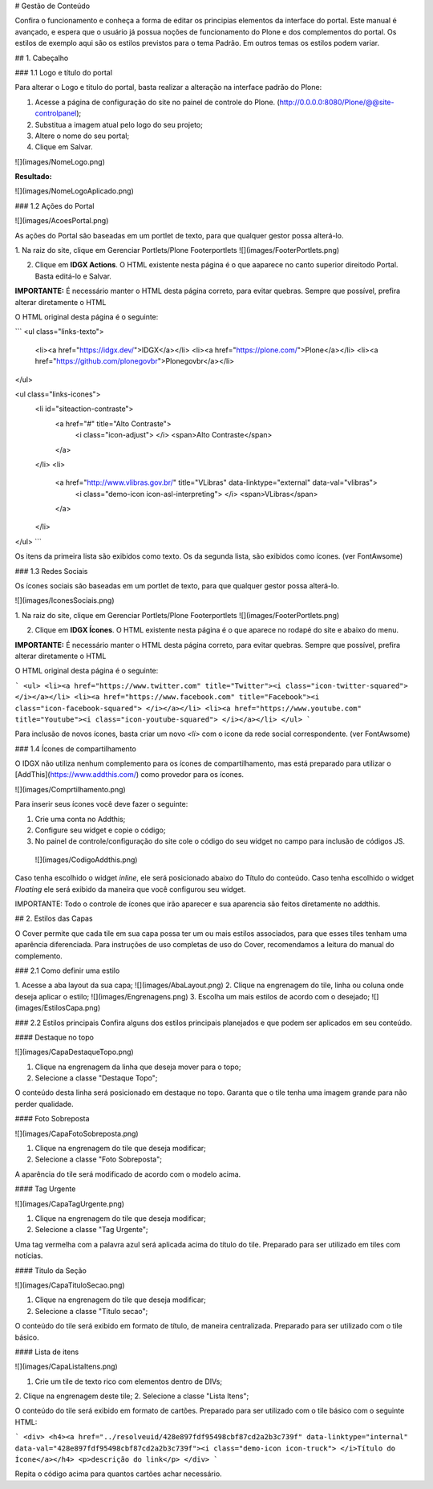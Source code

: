 # Gestão de Conteúdo

Confira o funcionamento e conheça a forma de editar os principias elementos da interface do portal. Este manual é avançado, e espera que o usuário já possua noções de funcionamento do Plone e dos complementos do portal.
Os estilos de exemplo aqui são os estilos previstos para o tema Padrão. Em outros temas os estilos podem variar.

## 1. Cabeçalho

### 1.1 Logo e título do portal

Para alterar o Logo e titulo do portal, basta realizar a alteração na interface padrão do Plone:

1. Acesse a página de configuração do site no painel de controle do Plone. (http://0.0.0.0:8080/Plone/@@site-controlpanel);
2. Substitua a imagem atual pelo logo do seu projeto;
3. Altere o nome do seu portal;
4. Clique em Salvar.

![](images/NomeLogo.png)

**Resultado:**

![](images/NomeLogoAplicado.png)

### 1.2 Ações do Portal

![](images/AcoesPortal.png)

As ações do Portal são baseadas em um portlet de texto, para que qualquer gestor possa alterá-lo.

1. Na raiz do site, clique em Gerenciar Portlets/Plone Footerportlets  
![](images/FooterPortlets.png)

2. Clique em **IDGX Actions**. O HTML existente nesta página é o que aaparece no canto superior direitodo Portal. Basta editá-lo e Salvar.

**IMPORTANTE:** É necessário manter o HTML desta página correto, para evitar quebras. Sempre que possível, prefira alterar diretamente o HTML

O HTML original desta página é o seguinte:

```
<ul class="links-texto">
	<li><a href="https://idgx.dev/">IDGX</a></li>
	<li><a href="https://plone.com/">Plone</a></li>
	<li><a href="https://github.com/plonegovbr">Plonegovbr</a></li>
</ul>

<ul class="links-icones">
	<li id="siteaction-contraste">
		<a href="#" title="Alto Contraste"> 
			<i class="icon-adjust"> </i> <span>Alto Contraste</span> 
		</a>
	</li>
	<li>
		<a href="http://www.vlibras.gov.br/" title="VLibras" data-linktype="external" data-val="vlibras"> 
			<i class="demo-icon icon-asl-interpreting"> </i> <span>VLibras</span>
		</a>
	</li>
</ul>
```

Os itens da primeira lista são exibidos como texto. Os da segunda lista, são exibidos como ícones. (ver FontAwsome)


### 1.3 Redes Sociais

Os ícones sociais são baseadas em um portlet de texto, para que qualquer gestor possa alterá-lo.

![](images/IconesSociais.png)

1. Na raiz do site, clique em Gerenciar Portlets/Plone Footerportlets  
![](images/FooterPortlets.png)

2. Clique em **IDGX Ícones**. O HTML existente nesta página é o que aparece no rodapé do site e abaixo do menu.

**IMPORTANTE:** É necessário manter o HTML desta página correto, para evitar quebras. Sempre que possível, prefira alterar diretamente o HTML

O HTML original desta página é o seguinte:

```
<ul>
<li><a href="https://www.twitter.com" title="Twitter"><i class="icon-twitter-squared"> </i></a></li>
<li><a href="https://www.facebook.com" title="Facebook"><i class="icon-facebook-squared"> </i></a></li>
<li><a href="https://www.youtube.com" title="Youtube"><i class="icon-youtube-squared"> </i></a></li>
</ul>
```

Para inclusão de novos ícones, basta criar um novo `<li>` com o icone da rede social correspondente. (ver FontAwsome)


### 1.4 Ícones de compartilhamento

O IDGX não utiliza nenhum complemento para os ícones de compartilhamento, mas está preparado para utilizar o [AddThis](https://www.addthis.com/) como provedor para os ícones.

![](images/Comprtilhamento.png)

Para inserir seus ícones você deve fazer o seguinte:

1. Crie uma conta no Addthis;
2. Configure seu widget e copie o código;
3. No painel de controle/configuração do site cole o código do seu widget no campo para inclusão de códigos JS. 

 ![](images/CodigoAddthis.png)

Caso tenha escolhido o widget *inline*, ele será posicionado abaixo do Título do conteúdo. Caso tenha escolhido o widget *Floating* ele será exibido da maneira que você configurou seu widget.

IMPORTANTE: Todo o controle de ícones que irão aparecer e sua aparencia são feitos diretamente no addthis.


## 2. Estilos das Capas

O Cover permite que cada tile em sua capa possa ter um ou mais estilos associados, para que esses tiles tenham uma aparência diferenciada. Para instruções de uso completas de uso do Cover, recomendamos a leitura do manual do complemento.

### 2.1 Como definir uma estilo

1. Acesse a aba layout da sua capa;  
![](images/AbaLayout.png)
2. Clique na engrenagem do tile, linha ou coluna onde deseja aplicar o estilo; ![](images/Engrenagens.png)
3. Escolha um mais estilos de acordo com o desejado;   
![](images/EstilosCapa.png)

### 2.2 Estilos principais
Confira alguns dos estilos principais planejados e que podem ser aplicados em seu conteúdo.

#### Destaque no topo

![](images/CapaDestaqueTopo.png)

1. Clique na engrenagem da linha que deseja mover para o topo;
2. Selecione a classe "Destaque Topo";

O conteúdo desta linha será posicionado em destaque no topo. Garanta que o tile tenha uma imagem grande para não perder qualidade.

#### Foto Sobreposta

![](images/CapaFotoSobreposta.png)

1. Clique na engrenagem do tile que deseja modificar;
2. Selecione a classe "Foto Sobreposta";

A aparência do tile será modificado de acordo com o modelo acima.

#### Tag Urgente

![](images/CapaTagUrgente.png)

1. Clique na engrenagem do tile que deseja modificar;
2. Selecione a classe "Tag Urgente";

Uma tag vermelha com a palavra azul será aplicada acima do título do tile. Preparado para ser utilizado em tiles com notícias.

#### Titulo da Seção

![](images/CapaTituloSecao.png)

1. Clique na engrenagem do tile que deseja modificar;
2. Selecione a classe "Titulo secao";

O conteúdo do tile será exibido em formato de título, de maneira centralizada. Preparado para ser utilizado com o tile básico.

#### Lista de itens

![](images/CapaListaItens.png)

1. Crie um tile de texto rico com elementos dentro de DIVs;
2. Clique na engrenagem deste tile;
2. Selecione a classe "Lista Itens";

O conteúdo do tile será exibido em formato de cartões. Preparado para ser utilizado com o tile básico com o seguinte HTML:

```
<div>
<h4><a href="../resolveuid/428e897fdf95498cbf87cd2a2b3c739f" data-linktype="internal" data-val="428e897fdf95498cbf87cd2a2b3c739f"><i class="demo-icon icon-truck"> </i>Título do Ícone</a></h4>
<p>descrição do link</p>
</div>
```

Repita o código acima para quantos cartões achar necessário.